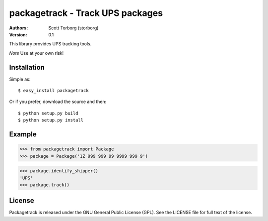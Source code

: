 ==================================================================================
packagetrack - Track UPS packages
==================================================================================

:Authors:
    Scott Torborg (storborg)
:Version: 0.1

This library provides UPS tracking tools.

*Note* Use at your own risk!

Installation
============

Simple as::

    $ easy_install packagetrack

Or if you prefer, download the source and then::

    $ python setup.py build
    $ python setup.py install

Example
=======

>>> from packagetrack import Package
>>> package = Package('1Z 999 999 99 9999 999 9')

>>> package.identify_shipper()
'UPS'
>>> package.track()

License
=======

Packagetrack is released under the GNU General Public License (GPL). See the
LICENSE file for full text of the license.


.. # vim: syntax=rst expandtab tabstop=4 shiftwidth=4 shiftround
